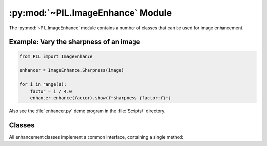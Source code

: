 .. py:module:: PIL.ImageEnhance
.. py:currentmodule:: PIL.ImageEnhance

:py:mod:`~PIL.ImageEnhance` Module
==================================

The :py:mod:`~PIL.ImageEnhance` module contains a number of classes that can be used
for image enhancement.

Example: Vary the sharpness of an image
---------------------------------------

.. code-block:: python

    from PIL import ImageEnhance

    enhancer = ImageEnhance.Sharpness(image)

    for i in range(8):
        factor = i / 4.0
        enhancer.enhance(factor).show(f"Sharpness {factor:f}")

Also see the :file:`enhancer.py` demo program in the :file:`Scripts/`
directory.

Classes
-------

All enhancement classes implement a common interface, containing a single
method:

.. py:class:: _Enhance

    .. py:method:: enhance(factor)

        Returns an enhanced image.

        :param factor: A floating point value controlling the enhancement.
                       Factor 1.0 always returns a copy of the original image,
                       lower factors mean less color (brightness, contrast,
                       etc), and higher values more. There are no restrictions
                       on this value.

.. py:class:: Color(image)

    Adjust image color balance.

    This class can be used to adjust the colour balance of an image, in
    a manner similar to the controls on a colour TV set. An enhancement
    factor of 0.0 gives a black and white image. A factor of 1.0 gives
    the original image.

.. py:class:: Contrast(image)

    Adjust image contrast.

    This class can be used to control the contrast of an image, similar
    to the contrast control on a TV set. An enhancement factor of 0.0
    gives a solid grey image. A factor of 1.0 gives the original image.

.. py:class:: Brightness(image)

    Adjust image brightness.

    This class can be used to control the brightness of an image.  An
    enhancement factor of 0.0 gives a black image. A factor of 1.0 gives the
    original image.

.. py:class:: Sharpness(image)

    Adjust image sharpness.

    This class can be used to adjust the sharpness of an image. An
    enhancement factor of 0.0 gives a blurred image, a factor of 1.0 gives the
    original image, and a factor of 2.0 gives a sharpened image.
